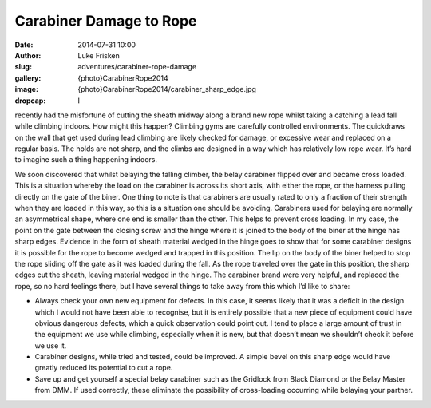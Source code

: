 Carabiner Damage to Rope
==========================

:date: 2014-07-31 10:00
:author: Luke Frisken
:slug: adventures/carabiner-rope-damage
:gallery: {photo}CarabinerRope2014
:image: {photo}CarabinerRope2014/carabiner_sharp_edge.jpg
:dropcap: I

recently had the misfortune of cutting the sheath midway along a brand new rope whilst taking a catching a lead fall while climbing indoors. How might this happen? Climbing gyms are carefully controlled environments. The quickdraws on the wall that get used during lead climbing are likely checked for damage, or excessive wear and replaced on a regular basis. The holds are not sharp, and the climbs are designed in a way which has relatively low rope wear. It’s hard to imagine such a thing happening indoors.

We soon discovered that whilst belaying the falling climber, the belay carabiner flipped over and became cross loaded. This is a situation whereby the load on the carabiner is across its short axis, with either the rope, or the harness pulling directly on the gate of the biner. One thing to note is that carabiners are usually rated to only a fraction of their strength when they are loaded in this way, so this is a situation one should be avoiding. Carabiners used for belaying are normally an asymmetrical shape, where one end is smaller than the other. This helps to prevent cross loading.
In my case, the point on the gate between the closing screw and the hinge where it is joined to the body of the biner at the hinge has sharp edges. Evidence in the form of sheath material wedged in the hinge goes to show that for some carabiner designs it is possible for the rope to become wedged and trapped in this position. The lip on the body of the biner helped to stop the rope sliding off the gate as it was loaded during the fall. As the rope traveled over the gate in this position, the sharp edges cut the sheath, leaving material wedged in the hinge.
The carabiner brand were very helpful, and replaced the rope, so no hard feelings there, but I have several things to take away from this which I’d like to share:

- Always check your own new equipment for defects. In this case, it seems likely that it was a deficit in the design which I would not have been able to recognise, but it is entirely possible that a new piece of equipment could have obvious dangerous defects, which a quick observation could point out. I tend to place a large amount of trust in the equipment we use while climbing, especially when it is new, but that doesn’t mean we shouldn’t check it before we use it.
- Carabiner designs, while tried and tested, could be improved. A simple bevel on this sharp edge would have greatly reduced its potential to cut a rope.
- Save up and get yourself a special belay carabiner such as the Gridlock from Black Diamond or the Belay Master from DMM. If used correctly, these eliminate the possibility of cross-loading occurring while belaying your partner.
